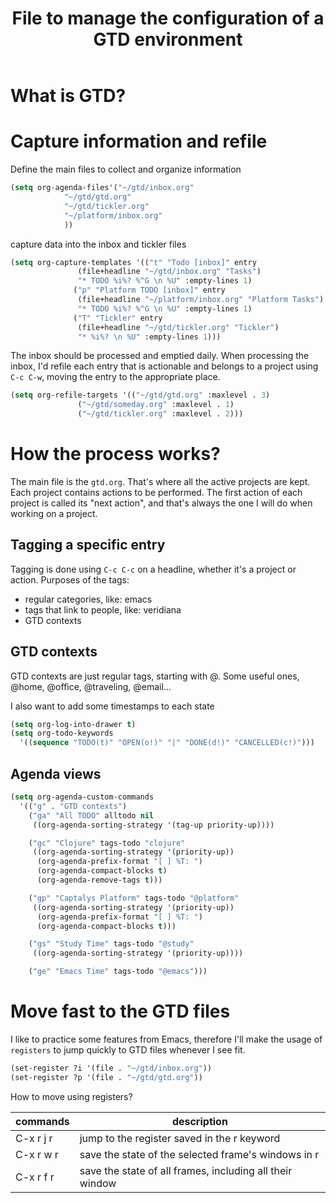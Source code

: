 #+title: File to manage the configuration of a GTD environment


* What is GTD?

* Capture information and refile

  Define the main files to collect and organize information
  #+BEGIN_SRC emacs-lisp
    (setq org-agenda-files'("~/gtd/inbox.org"
			    "~/gtd/gtd.org"
			    "~/gtd/tickler.org"
			    "~/platform/inbox.org"
			    ))
  #+END_SRC

  capture data into the inbox and tickler files
  #+BEGIN_SRC emacs-lisp
    (setq org-capture-templates '(("t" "Todo [inbox]" entry
				   (file+headline "~/gtd/inbox.org" "Tasks")
				   "* TODO %i%? %^G \n %U" :empty-lines 1)
				  ("p" "Platform TODO [inbox]" entry
				   (file+headline "~/platform/inbox.org" "Platform Tasks")
				   "* TODO %i%? %^G \n %U" :empty-lines 1)
				  ("T" "Tickler" entry
				   (file+headline "~/gtd/tickler.org" "Tickler")
				   "* %i%? \n %U" :empty-lines 1)))
  #+END_SRC

  The inbox should be processed and emptied daily. When
  processing the inbox, I'd refile each entry that is
  actionable and belongs to a project using ~C-c C-w~,
  moving the entry to the appropriate place.

  #+BEGIN_SRC emacs-lisp
    (setq org-refile-targets '(("~/gtd/gtd.org" :maxlevel . 3)
			       ("~/gtd/someday.org" :maxlevel . 1)
			       ("~/gtd/tickler.org" :maxlevel . 2)))
  #+END_SRC

* How the process works?

  The main file is the ~gtd.org~. That's where all the
  active projects are kept. Each project contains actions to
  be performed. The first action of each project is called
  its "next action", and that's always the one I will do
  when working on a project.

** Tagging a specific entry

   Tagging is done using ~C-c C-c~ on a headline, whether
   it's a project or action. Purposes of the tags:

   - regular categories, like: emacs
   - tags that link to people, like: veridiana
   - GTD contexts


** GTD contexts

   GTD contexts are just regular tags, starting with @. Some
   useful ones, @home, @office, @traveling, @email...

   I also want to add some timestamps to each state
   #+BEGIN_SRC emacs-lisp
     (setq org-log-into-drawer t)
     (setq org-todo-keywords
	   '((sequence "TODO(t)" "OPEN(o!)" "|" "DONE(d!)" "CANCELLED(c!)")))
   #+END_SRC


** Agenda views

   #+BEGIN_SRC emacs-lisp
     (setq org-agenda-custom-commands
	   '(("g" . "GTD contexts")
	     ("ga" "All TODO" alltodo nil
	      ((org-agenda-sorting-strategy '(tag-up priority-up))))

	     ("gc" "Clojure" tags-todo "clojure"
	      ((org-agenda-sorting-strategy '(priority-up))
	       (org-agenda-prefix-format "[ ] %T: ")
	       (org-agenda-compact-blocks t)
	       (org-agenda-remove-tags t)))

	     ("gp" "Captalys Platform" tags-todo "@platform"
	      ((org-agenda-sorting-strategy '(priority-up))
	       (org-agenda-prefix-format "[ ] %T: ")
	       (org-agenda-compact-blocks t)))

	     ("gs" "Study Time" tags-todo "@study"
	      ((org-agenda-sorting-strategy '(priority-up))))

	     ("ge" "Emacs Time" tags-todo "@emacs")))
   #+END_SRC
* Move fast to the GTD files

  I like to practice some features from Emacs, therefore
  I'll make the usage of ~registers~ to jump quickly to GTD
  files whenever I see fit.
  #+BEGIN_SRC emacs-lisp
    (set-register ?i '(file . "~/gtd/inbox.org"))
    (set-register ?p '(file . "~/gtd/gtd.org"))
  #+END_SRC

  How to move using registers?
  | commands  | description                                              |
  |-----------+----------------------------------------------------------|
  | C-x r j r | jump to the register saved in the r keyword              |
  | C-x r w r | save the state of the selected frame's windows in r      |
  | C-x r f r | save the state of all frames, including all their window |

